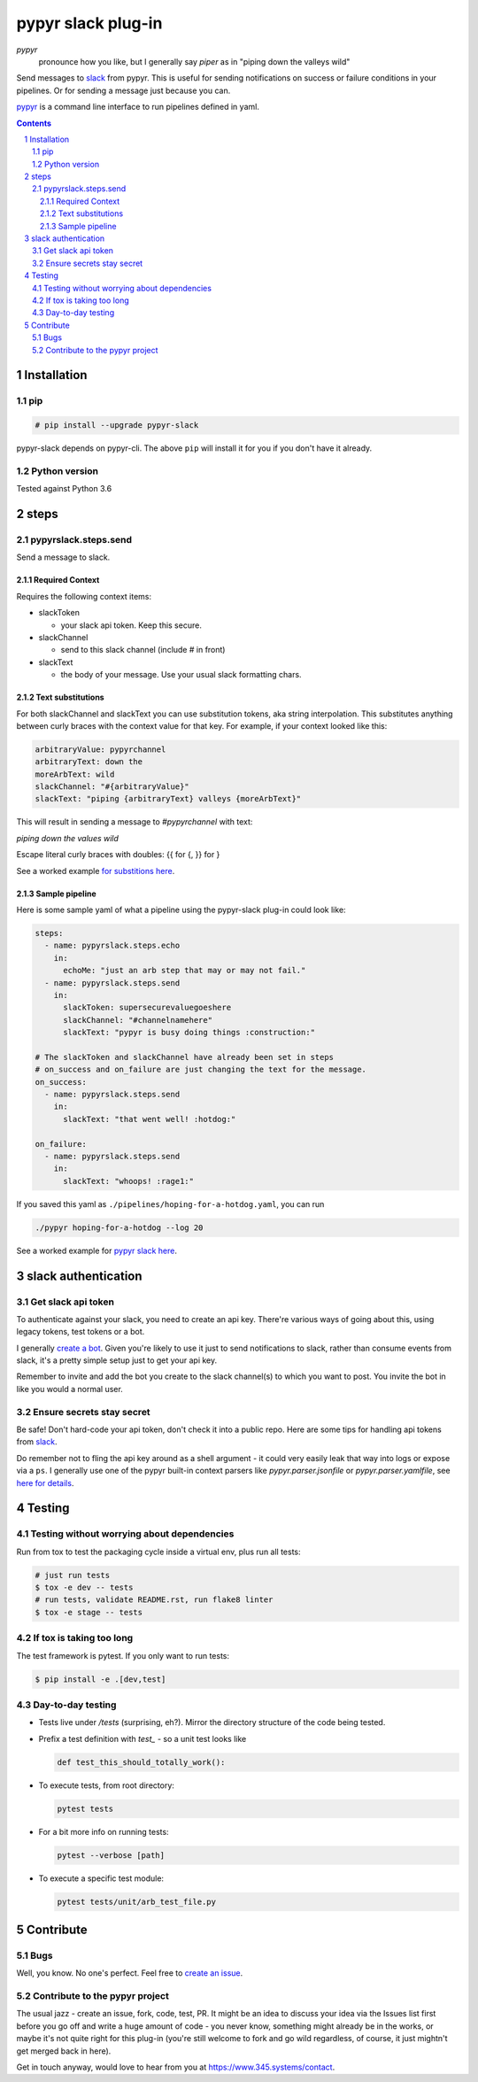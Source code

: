 ###################
pypyr slack plug-in
###################

.. image:: https://cdn.345.systems/wp-content/uploads/2017/03/pypyr-logo-small.png
    :alt: pypyr-logo
    :align: left

*pypyr*
    pronounce how you like, but I generally say *piper* as in "piping down the
    valleys wild"

Send messages to `slack <https://slack.com/>`__ from pypyr. This is useful for
sending notifications on success or failure conditions in your pipelines. Or
for sending a message just because you can.

`pypyr <https://github.com/pypyr/pypyr-cli>`__ is a command line interface to
run pipelines defined in yaml.

|build-status| |coverage| |pypi|

.. contents::

.. section-numbering::

************
Installation
************

pip
===
.. code-block:: bash

  # pip install --upgrade pypyr-slack

pypyr-slack depends on pypyr-cli. The above ``pip`` will install it for you if
you don't have it already.

Python version
==============
Tested against Python 3.6

*****
steps
*****
pypyrslack.steps.send
=====================
Send a message to slack.

Required Context
----------------

Requires the following context items:

- slackToken

  - your slack api token. Keep this secure.
- slackChannel

  - send to this slack channel (include # in front)
- slackText

  - the body of your message. Use your usual slack formatting chars.

Text substitutions
------------------
For both slackChannel and slackText you can use substitution tokens, aka string
interpolation. This substitutes anything between curly braces with the context
value for that key. For example, if your context looked like this:

.. code-block:: yaml

  arbitraryValue: pypyrchannel
  arbitraryText: down the
  moreArbText: wild
  slackChannel: "#{arbitraryValue}"
  slackText: "piping {arbitraryText} valleys {moreArbText}"

This will result in sending a message to *#pypyrchannel* with text:

*piping down the values wild*

Escape literal curly braces with doubles: {{ for {, }} for }

See a worked example `for substitions here
<https://github.com/pypyr/pypyr-example/tree/master/pipelines/substitutions.yaml>`__.

Sample pipeline
---------------
Here is some sample yaml of what a pipeline using the pypyr-slack plug-in
could look like:

.. code-block:: yaml

  steps:
    - name: pypyrslack.steps.echo
      in:
        echoMe: "just an arb step that may or may not fail."
    - name: pypyrslack.steps.send
      in:
        slackToken: supersecurevaluegoeshere
        slackChannel: "#channelnamehere"
        slackText: "pypyr is busy doing things :construction:"

  # The slackToken and slackChannel have already been set in steps
  # on_success and on_failure are just changing the text for the message.
  on_success:
    - name: pypyrslack.steps.send
      in:
        slackText: "that went well! :hotdog:"

  on_failure:
    - name: pypyrslack.steps.send
      in:
        slackText: "whoops! :rage1:"

If you saved this yaml as ``./pipelines/hoping-for-a-hotdog.yaml``, you can run

.. code-block:: bash

  ./pypyr hoping-for-a-hotdog --log 20


See a worked example for `pypyr slack here
<https://github.com/pypyr/pypyr-example/tree/master/pipelines/slack.yaml>`__.

********************
slack authentication
********************
Get slack api token
===================
To authenticate against your slack, you need to create an api key. There're
various ways of going about this, using legacy tokens, test tokens or a bot.

I generally `create a bot <https://my.slack.com/services/new/bot>`__. Given
you're likely to use it just to send notifications to slack, rather than
consume events from slack, it's a pretty simple setup just to get your api key.

Remember to invite and add the bot you create to the slack channel(s) to which
you want to post. You invite the bot in like you would a normal user.


Ensure secrets stay secret
==========================
Be safe! Don't hard-code your api token, don't check it into a public repo.
Here are some tips for handling api tokens from `slack <http://slackapi.github.io/python-slackclient/auth.html#handling-tokens>`__.

Do remember not to fling the api key around as a shell argument - it could
very easily leak that way into logs or expose via a ``ps``. I generally use one
of the pypyr built-in context parsers like *pypyr.parser.jsonfile* or
*pypyr.parser.yamlfile*, see
`here for details <https://github.com/pypyr/pypyr-cli#built-in-context-parsers>`__.

*******
Testing
*******
Testing without worrying about dependencies
===========================================
Run from tox to test the packaging cycle inside a virtual env, plus run all
tests:

.. code-block:: bash

    # just run tests
    $ tox -e dev -- tests
    # run tests, validate README.rst, run flake8 linter
    $ tox -e stage -- tests

If tox is taking too long
=========================
The test framework is pytest. If you only want to run tests:

.. code-block:: bash

  $ pip install -e .[dev,test]

Day-to-day testing
==================
- Tests live under */tests* (surprising, eh?). Mirror the directory structure of
  the code being tested.
- Prefix a test definition with *test_* - so a unit test looks like

  .. code-block:: python

    def test_this_should_totally_work():

- To execute tests, from root directory:

  .. code-block:: bash

    pytest tests

- For a bit more info on running tests:

  .. code-block:: bash

    pytest --verbose [path]

- To execute a specific test module:

  .. code-block:: bash

    pytest tests/unit/arb_test_file.py

**********
Contribute
**********
Bugs
====
Well, you know. No one's perfect. Feel free to `create an issue
<https://github.com/pypyr/pypyr-slack/issues/new>`_.

Contribute to the pypyr project
===============================
The usual jazz - create an issue, fork, code, test, PR. It might be an idea to
discuss your idea via the Issues list first before you go off and write a
huge amount of code - you never know, something might already be in the works,
or maybe it's not quite right for this plug-in (you're still welcome to fork
and go wild regardless, of course, it just mightn't get merged back in here).

Get in touch anyway, would love to hear from you at
https://www.345.systems/contact.

.. |build-status| image:: https://api.shippable.com/projects/58efdfe19755e8070035afd9/badge?branch=master
                    :alt: build status
                    :target: https://app.shippable.com/github/pypyr/pypyr-slack

.. |coverage| image:: https://api.shippable.com/projects/58efdfe19755e8070035afd9/coverageBadge?branch=master
                :alt: coverage status
                :target: https://app.shippable.com/github/pypyr/pypyr-slack

.. |pypi| image:: https://badge.fury.io/py/pypyr-slack.svg
                :alt: pypi version
                :target: https://pypi.python.org/pypi/pypyr-slack/
                :align: bottom
